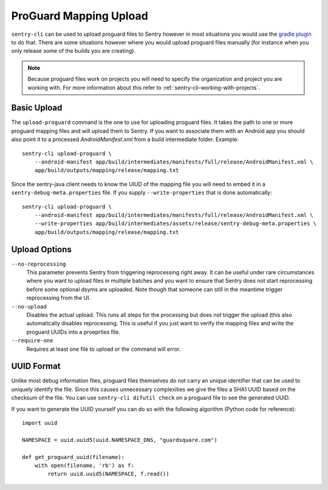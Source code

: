 ProGuard Mapping Upload
=======================

``sentry-cli`` can be used to upload proguard files to Sentry however in
most situations you would use the `gradle plugin
<https://github.com/getsentry/sentry-java>`_ to do that.  There are some
situations however where you would upload proguard files manually (for
instance when you only release some of the builds you are creating).

.. admonition:: Note

    Because proguard files work on projects you will need to specify the
    organization and project you are working with.  For more information
    about this refer to :ref:`sentry-cli-working-with-projects`.

Basic Upload
------------

The ``upload-proguard`` command is the one to use for uploading proguard
files.  It takes the path to one or more proguard mapping files and will
upload them to Sentry.  If you want to associate them with an Android
app you should also point it to a processed `AndroidManifest.xml` from a
build intermediate folder.  Example::

    sentry-cli upload-proguard \
        --android-manifest app/build/intermediates/manifests/full/release/AndroidManifest.xml \
        app/build/outputs/mapping/release/mapping.txt

Since the sentry-java client needs to know the UIUD of the mapping file
you will need to embed it in a ``sentry-debug-meta.properties`` file.  If
you supply ``--write-properties`` that is done automatically::

    sentry-cli upload-proguard \
        --android-manifest app/build/intermediates/manifests/full/release/AndroidManifest.xml \
        --write-properties app/build/intermediates/assets/release/sentry-debug-meta.properties \
        app/build/outputs/mapping/release/mapping.txt

Upload Options
--------------

``--no-reprocessing``
    This parameter prevents Sentry from triggering reprocessing right
    away.  It can be useful under rare circumstances where you want
    to upload files in multiple batches and you want to ensure that Sentry
    does not start reprocessing before some optional dsyms are uploaded.
    Note though that someone can still in the meantime trigger
    reprocessing from the UI.

``--no-upload``
    Disables the actual upload.  This runs all steps for the processing
    but does not trigger the upload (this also automatically disables
    reprocessing.  This is useful if you just want to verify the mapping
    files and write the proguard UUIDs into a proeprties file.

``--require-one``
    Requires at least one file to upload or the command will error.

.. _proguard-uuids:

UUID Format
-----------

Unlike most debug information files, proguard files themselves do not
carry an unique identifier that can be used to uniquely identify the file.
Since this causes unnecessary complexities we give the files a SHA1 UUID
based on the checksum of the file.  You can use ``sentry-cli difutil
check`` on a proguard file to see the generated UUID.

If you want to generate the UUID yourself you can do so with the following
algorithm (Python code for reference)::

    import uuid

    NAMESPACE = uuid.uuid5(uuid.NAMESPACE_DNS, "guardsquare.com")

    def get_proguard_uuid(filename):
        with open(filename, 'rb') as f:
            return uuid.uuid5(NAMESPACE, f.read())
